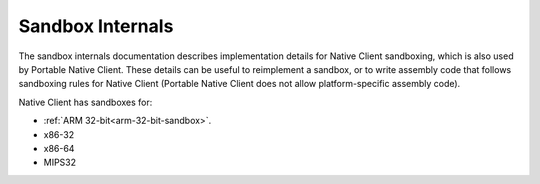 .. _sandbox-internals-index:

#################
Sandbox Internals
#################

The sandbox internals documentation describes implementation details for
Native Client sandboxing, which is also used by Portable Native
Client. These details can be useful to reimplement a sandbox, or to
write assembly code that follows sandboxing rules for Native Client
(Portable Native Client does not allow platform-specific assembly code).

Native Client has sandboxes for:

* :ref:`ARM 32-bit<arm-32-bit-sandbox>`.
* x86-32
* x86-64
* MIPS32
